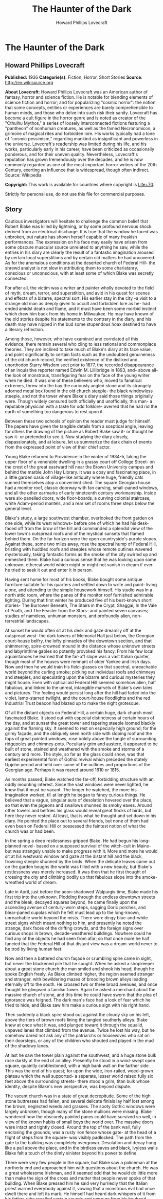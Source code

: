 #+TITLE: The Haunter of the Dark
#+AUTHOR: Howard Phillips Lovecraft

* The Haunter of the Dark
** Howard Phillips Lovecraft
   *Published:* 1936
   *Categorie(s):* Fiction, Horror, Short Stories
   *Source:* http://en.wikisource.org


   *About Lovecraft:*
   Howard Phillips Lovecraft was an American author of fantasy, horror and science fiction. He is notable for blending
   elements of science fiction and horror; and for popularizing "cosmic horror": the notion that some concepts, entities or
   experiences are barely comprehensible to human minds, and those who delve into such risk their sanity. Lovecraft has
   become a cult figure in the horror genre and is noted as creator of the "Cthulhu Mythos," a series of loosely
   interconnected fictions featuring a "pantheon" of nonhuman creatures, as well as the famed Necronomicon, a grimoire of
   magical rites and forbidden lore. His works typically had a tone of "cosmic pessimism," regarding mankind as
   insignificant and powerless in the universe. Lovecraft's readership was limited during his life, and his works,
   particularly early in his career, have been criticized as occasionally ponderous, and for their uneven quality.
   Nevertheless, Lovecraft's reputation has grown tremendously over the decades, and he is now commonly regarded as one of
   the most important horror writers of the 20th Century, exerting an influence that is widespread, though often indirect.
   Source: Wikipedia

   *Copyright:* This work is available for countries where copyright is [[http://en.wikisource.org/wiki/Help:Public_domain#Copyright_terms_by_country][Life+70]].

   Strictly for personal use, do not use this file for commercial purposes.

** Story

   Cautious investigators will hesitate to challenge the common belief that Robert Blake was killed by lightning, or by
   some profound nervous shock derived from an electrical discharge. It is true that the window he faced was unbroken, but
   nature has shown herself capable of many freakish performances. The expression on his face may easily have arisen from
   some obscure muscular source unrelated to anything he saw, while the entries in his diary are clearly the result of a
   fantastic imagination aroused by certain local superstitions and by certain old matters he had uncovered. As for the
   anomalous conditions at the deserted church of Federal Hill- the shrewd analyst is not slow in attributing them to some
   charlatanry, conscious or unconscious, with at least some of which Blake was secretly connected.

   For after all, the victim was a writer and painter wholly devoted to the field of myth, dream, terror, and superstition,
   and avid in his quest for scenes and effects of a bizarre, spectral sort. His earlier stay in the city -a visit to a
   strange old man as deeply given to occult and forbidden lore as he- had ended amidst death and flame, and it must have
   been some morbid instinct which drew him back from his home in Milwaukee. He may have known of the old stories despite
   his statements to the contrary in the diary, and his death may have nipped in the bud some stupendous hoax destined to
   have a literary reflection.

   Among those, however, who have examined and correlated all this evidence, there remain several who cling to less
   rational and commonplace theories. They are inclined to take much of Blake's diary at its face value, and point
   significantly to certain facts such as the undoubted genuineness of the old church record, the verified existence of the
   disliked and unorthodox Starry Wisdom sect prior to 1877, the recorded disappearance of an inquisitive reporter named
   Edwin M. Lillibridge in 1893, and- above all- the look of monstrous, transfiguring fear on the face of the young writer
   when he died. It was one of these believers who, moved to fanatical extremes, threw into the bay the curiously angled
   stone and its strangely adorned metal box found in the old church steeple- the black windowless steeple, and not the
   tower where Blake's diary said those things originally were. Though widely censured both officially and unofficially,
   this man- a reputable physician with a taste for odd folklore- averred that he had rid the earth of something too
   dangerous to rest upon it.

   Between these two schools of opinion the reader must judge for himself. The papers have given the tangible details from
   a sceptical angle, leaving for others the drawing of the picture as Robert Blake saw it- or thought he saw it- or
   pretended to see it. Now studying the diary closely, dispassionately, and at leisure, let us summarize the dark chain of
   events from the expressed point of view of their chief actor.

   Young Blake returned to Providence in the winter of 1934-5, taking the upper floor of a venerable dwelling in a grassy
   court off College Street- on the crest of the great eastward hill near the Brown University campus and behind the marble
   John Hay Library. It was a cosy and fascinating place, in a little garden oasis of village-like antiquity where huge,
   friendly cats sunned themselves atop a convenient shed. The square Georgian house had a monitor roof, classic doorway
   with fan carving, small-paned windows, and all the other earmarks of early nineteenth century workmanship. Inside were
   six-panelled doors, wide floor-boards, a curving colonial staircase, white Adam-period mantels, and a rear set of rooms
   three steps below the general level.

   Blake's study, a large southwest chamber, overlooked the front garden on one side, while its west windows- before one of
   which he had his desk- faced off from the brow of the hill and commanded a splendid view of the lower town's outspread
   roofs and of the mystical sunsets that flamed behind them. On the far horizon were the open countryside's purple slopes.
   Against these, some two miles away, rose the spectral hump of Federal Hill, bristling with huddled roofs and steeples
   whose remote outlines wavered mysteriously, taking fantastic forms as the smoke of the city swirled up and enmeshed
   them. Blake had a curious sense that he was looking upon some unknown, ethereal world which might or might not vanish in
   dream if ever he tried to seek it out and enter it in person.

   Having sent home for most of his books, Blake bought some antique furniture suitable for his quarters and settled down
   to write and paint- living alone, and attending to the simple housework himself. His studio was in a north attic room,
   where the panes of the monitor roof furnished admirable lighting. During that first winter he produced five of his
   best-known short stories- The Burrower Beneath, The Stairs in the Crypt, Shaggai, In the Vale of Pnath, and The Feaster
   from the Stars- and painted seven canvases; studies of nameless, unhuman monsters, and profoundly alien, non-terrestrial
   landscapes.

   At sunset he would often sit at his desk and gaze dreamily off at the outspread west- the dark towers of Memorial Hall
   just below, the Georgian court-house belfry, the lofty pinnacles of the downtown section, and that shimmering,
   spire-crowned mound in the distance whose unknown streets and labyrinthine gables so potently provoked his fancy. From
   his few local aquaintances he learned that the far-off slope was a vast Italian quarter, though most of the houses were
   remnant of older Yankee and Irish days. Now and then he would train his field-glasses on that spectral, unreachable
   world beyond the curling smoke; picking out individual roofs and chimneys and steeples, and speculating upon the bizarre
   and curious mysteries they might house. Even with optical aid Federal Hill seemed somehow alien, half fabulous, and
   linked to the unreal, intangible marvels of Blake's own tales and pictures. The feeling would persist long after the
   hill had faded into the violet, lamp-starred twilight, and the court-house floodlights and the red Industrial Trust
   beacon had blazed up to make the night grotesque.

   Of all the distant objects on Federal Hill, a certain huge, dark church most fascinated Blake. It stood out with
   especial distinctness at certain hours of the day, and at sunset the great tower and tapering steeple loomed blackly
   against the flaming sky. It seemed to rest on especially high ground; for the grimy façade, and the obliquely seen north
   side with sloping roof and the tops of great pointed windows, rose boldly above the tangle of surrounding ridgepoles and
   chimney-pots. Peculiarly grim and austere, it appeared to be built of stone, stained and weathered with the smoke and
   storms of a century and more. The style, so far as the glass could show, was that earliest experimental form of Gothic
   revival which preceded the stately Upjohn period and held over some of the outlines and proportions of the Georgian age.
   Perhaps it was reared around 1810 or 1815.

   As months passed, Blake watched the far-off, forbidding structure with an oddly mounting interest. Since the vast
   windows were never lighted, he knew that it must be vacant. The longer he watched, the more his imagination worked, till
   at length he began to fancy curious things. He believed that a vague, singular aura of desolation hovered over the
   place, so that even the pigeons and swallows shunned its smoky eaves. Around other towers and belfries his glass would
   reveal great flocks of birds, but here they never rested. At least, that is what he thought and set down in his diary.
   He pointed the place out to several friends, but none of them had even been on Federal Hill or possessed the faintest
   notion of what the church was or had been.

   In the spring a deep restlessness gripped Blake. He had begun his long-planned novel- based on a supposed survival of
   the witch-cult in Maine- but was strangely unable to make progress with it. More and more he would sit at his westward
   window and gaze at the distant hill and the black, frowning steeple shunned by the birds. When the delicate leaves came
   out on the garden boughs the world was filled with a new beauty, but Blake's restlessness was merely increased. It was
   then that he first thought of crossing the city and climbing bodily up that fabulous slope into the smoke-wreathed world
   of dream.

   Late in April, just before the aeon-shadowed Walpurgis time, Blake made his first trip into the unknown. Plodding
   through the endless downtown streets and the bleak, decayed squares beyond, he came finally upon the ascending avenue of
   century-worn steps, sagging Doric porches, and blear-paned cupolas which he felt must lead up to the long-known,
   unreachable world beyond the mists. There were dingy blue-and-white street signs which meant nothing to him, and
   presently he noted the strange, dark faces of the drifting crowds, and the foreign signs over curious shops in brown,
   decade-weathered buildings. Nowhere could he find any of the objects he had seen from afar; so that once more he half
   fancied that the Federal Hill of that distant view was a dream-world never to be trod by living human feet.

   Now and then a battered church façade or crumbling spire came in sight, but never the blackened pile that he sought.
   When he asked a shopkeeper about a great stone church the man smiled and shook his head, though he spoke English freely.
   As Blake climbed higher, the region seemed stranger and stranger, with bewildering mazes of brooding brown alleys
   leading eternally off to the south. He crossed two or three broad avenues, and once thought he glimpsed a familiar
   tower. Again he asked a merchant about the massive church of stone, and this time he could have sworn that the plea of
   ignorance was feigned. The dark man's face had a look of fear which he tried to hide, and Blake saw him make a curious
   sign with his right hand.

   Then suddenly a black spire stood out against the cloudy sky on his left, above the tiers of brown roofs lining the
   tangled southerly alleys. Blake knew at once what it was, and plunged toward it through the squalid, unpaved lanes that
   climbed from the avenue. Twice he lost his way, but he somehow dared not ask any of the patriarchs or housewives who sat
   on their doorsteps, or any of the children who shouted and played in the mud of the shadowy lanes.

   At last he saw the tower plain against the southwest, and a huge stone bulk rose darkly at the end of an alley.
   Presently he stood in a wind-swept open square, quaintly cobblestoned, with a high bank wall on the farther side. This
   was the end of his quest; for upon the wide, iron-railed, weed-grown plateau which the wall supported- a separate,
   lesser world raised fully six feet above the surrounding streets- there stood a grim, titan bulk whose identity, despite
   Blake's new perspective, was beyond dispute.

   The vacant church was in a state of great decrepitude. Some of the high stone buttresses had fallen, and several
   delicate finials lay half lost among the brown, neglected weeds and grasses. The sooty Gothic windows were largely
   unbroken, though many of the stone mullions were missing. Blake wondered how the obscurely painted panes could have
   survived so well, in view of the known habits of small boys the world over. The massive doors were intact and tightly
   closed. Around the top of the bank wall, fully enclosing the grounds, was a rusty iron fence whose gate- at the head of
   a flight of steps from the square- was visibly padlocked. The path from the gate to the building was completely
   overgrown. Desolation and decay hung like a pall above the place, and in the birdless eaves and black, ivyless walls
   Blake felt a touch of the dimly sinister beyond his power to define.

   There were very few people in the square, but Blake saw a policeman at the northerly end and approached him with
   questions about the church. He was a great wholesome Irishman, and it seemed odd that he would do little more than make
   the sign of the cross and mutter that people never spoke of that building. When Blake pressed him he said very hurriedly
   that the Italian priest warned everybody against it, vowing that a monstrous evil had once dwelt there and left its
   mark. He himself had heard dark whispers of it from his father, who recalled certain sounds and rumours from his
   boyhood.

   There had been a bad sect there in the old days- an outlaw sect that called up awful things from some unknown gulf of
   night. It had taken a good priest to exorcise what had come, though there did be those who said that merely the light
   could do it. If Father O'Malley were alive there would be many a thing he could tell. But now there was nothing to do
   but let it alone. It hurt nobody now, and those that owned it were dead or far away. They had run away like rats after
   the threatening talk in '77, when people began to mind the way folks vanished now and then in the neighbourhood. Some
   day the city would step in and take the property for lack of heirs, but little good would come of anybody's touching it.
   Better it be left alone for the years to topple, lest things be stirred that ought to rest forever in their black abyss.

   After the policeman had gone Blake stood staring at the sullen steepled pile. It excited him to find that the structure
   seemed as sinister to others as to him, and he wondered what grain of truth might lie behind the old tales the bluecoat
   had repeated. Probably they were mere legends evoked by the evil look of the place, but even so, they were like a
   strange coming to life of one of his own stories.

   The afternoon sun came out from behind dispersing clouds, but seemed unable to light up the stained, sooty walls of the
   old temple that towered on its high plateau. It was odd that the green of spring had not touched the brown, withered
   growths in the raised, iron-fenced yard. Blake found himself edging nearer the raised area and examining the bank wall
   and rusted fence for possible avenues of ingress. There was a terrible lure about the blackened fane which was not to be
   resisted. The fence had no opening near the steps, but round on the north side were some missing bars. He could go up
   the steps and walk round on the narrow coping outside the fence till he came to the gap. If the people feared the place
   so wildly, he would encounter no interference.

   He was on the embankment and almost inside the fence before anyone noticed him. Then, looking down, he saw the few
   people in the square edging away and making the same sign with their right hands that the shopkeeper in the avenue had
   made. Several windows were slammed down, and a fat woman darted into the street and pulled some small children inside a
   rickety, unpainted house. The gap in the fence was very easy to pass through, and before long Blake found himself wading
   amidst the rotting, tangled growths of the deserted yard. Here and there the worn stump of a headstone told him that
   there had once been burials in the field; but that, he saw, must have been very long ago. The sheer bulk of the church
   was oppressive now that he was close to it, but he conquered his mood and approached to try the three great doors in the
   façade. All were securely locked, so he began a circuit of the Cyclopean building in quest of some minor and more
   penetrable opening. Even then he could not be sure that he wished to enter that haunt of desertion and shadow, yet the
   pull of its strangeness dragged him on automatically.

   A yawning and unprotected cellar window in the rear furnished the needed aperture. Peering in, Blake saw a subterrene
   gulf of cobwebs and dust faintly litten by the western sun's filtered rays. Debris, old barrels, and ruined boxes and
   furniture of numerous sorts met his eye, though over everything lay a shroud of dust which softened all sharp outlines.
   The rusted remains of a hot-air furnace showed that the building had been used and kept in shape as late as
   mid-Victorian times.

   Acting almost without conscious initiative, Blake crawled through the window and let himself down to the dust-carpeted
   and debris-strewn concrete floor. The vaulted cellar was a vast one, without partitions; and in a corner far to the
   right, amid dense shadows, he saw a black archway evidently leading upstairs. He felt a peculiar sense of oppression at
   being actually within the great spectral building, but kept it in check as he cautiously scouted about- finding a
   still-intact barrel amid the dust, and rolling it over to the open window to provide for his exit. Then, bracing
   himself, he crossed the wide, cobweb-festooned space toward the arch. Half-choked with the omnipresent dust, and covered
   with ghostly gossamer fibres, he reached and began to climb the worn stone steps which rose into the darkness. He had no
   light, but groped carefully with his hands. After a sharp turn he felt a closed door ahead, and a little fumbling
   revealed its ancient latch. It opened inward, and beyond it he saw a dimly illumined corridor lined with worm-eaten
   panelling.

   Once on the ground floor, Blake began exploring in a rapid fashion. All the inner doors were unlocked, so that he freely
   passed from room to room. The colossal nave was an almost eldritch place with its driffs and mountains of dust over box
   pews, altar, hour-glass pulpit, and sounding-board and its titanic ropes of cobweb stretching among the pointed arches
   of the gallery and entwining the clustered Gothic columns. Over all this hushed desolation played a hideous leaden light
   as the declining afternoon sun sent its rays through the strange, half-blackened panes of the great apsidal windows.

   The paintings on those windows were so obscured by soot that Blake could scarcely decipher what they had represented,
   but from the little he could make out he did not like them. The designs were largely conventional, and his knowledge of
   obscure symbolism told him much concerning some of the ancient patterns. The few saints depicted bore expressions
   distinctly open to criticism, while one of the windows seemed to show merely a dark space with spirals of curious
   luminosity scattered about in it. Turning away from the windows, Blake noticed that the cobwebbed cross above the altar
   was not of the ordinary kind, but resembled the primordial ankh or crux ansata of shadowy Egypt.

   In a rear vestry room beside the apse Blake found a rotting desk and ceiling-high shelves of mildewed, disintegrating
   books. Here for the first time he received a positive shock of objective horror, for the titles of those books told him
   much. They were the black, forbidden things which most sane people have never even heard of, or have heard of only in
   furtive, timorous whispers; the banned and dreaded repositories of equivocal secret and immemorial formulae which have
   trickled down the stream of time from the days of man's youth, and the dim, fabulous days before man was. He had himself
   read many of them- a Latin version of the abhorred Necronomicon, the sinister Liber Ivonis, the infamous Cultes des
   Goules of Comte d'Erlette, the Unaussprechlichen Kulten of von Junzt, and old Ludvig Prinn's hellish De Vermis
   Mysteriis. But there were others he had known merely by reputation or not at all- the Pnakotic Manuscripts, the Book of
   Dzyan, and a crumbling volume of wholly unidentifiable characters yet with certain symbols and diagrams shuddering
   recognizable to the occult student. Clearly, the lingering local rumours had not lied. This place had once been the seat
   of an evil older than mankind and wider than the known universe.

   In the ruined desk was a small leatherbound record-book filled with entries in some odd cryptographic medium. The
   manuscript writing consisted of the common traditional symbols used today in astronomy and anciently in alchemy,
   astrology, and other dubious arts- the devices of the sun, moon, planets, aspects, and zodiacal signs- here massed in
   solid pages of text, with divisions and paragraphings suggesting that each symbol answered to some alphabetical letter.

   In the hope of later solving the cryptogram, Blake bore off this volume in his coat pocket. Many of the great tomes on
   the shelves fascinated him unutterably, and he felt tempted to borrow them at some later time. He wondered how they
   could have remained undisturbed so long. Was he the first to conquer the clutching, pervasive fear which had for nearly
   sixty years protected this deserted place from visitors?

   Having now thoroughly explored the ground floor, Blake ploughed again through the dust of the spectral nave to the front
   vestibule, where he had seen a door and staircase presumably leading up to the blackened tower and steeple- objects so
   long familiar to him at a distance. The ascent was a choking experience, for dust lay thick, while the spiders had done
   their worst in this constricted place. The staircase was a spiral with high, narrow wooden treads, and now and then
   Blake passed a clouded window looking dizzily out over the city. Though he had seen no ropes below, he expected to find
   a bell or peal of bells in the tower whose narrow, louvre-boarded lancet windows his field-glass had studied so often.
   Here he was doomed to disappointment; for when he attained the top of the stairs he found the tower chamber vacant of
   chimes, and clearly devoted to vastly different purposes.

   The room, about fifteen feet square, was faintly lighted by four lancet windows, one on each side, which were glazed
   within their screening of decayed louvre-boards. These had been further fitted with tight, opaque screens, but the
   latter were now largely rotted away. In the centre of the dust-laden floor rose a curiously angled stone pillar home
   four feet in height and two in average diameter, covered on each side with bizarre, crudely incised and wholly
   unrecognizable hieroglyphs. On this pillar rested a metal box of peculiarly asymmetrical form; its hinged lid thrown
   back, and its interior holding what looked beneath the decade-deep dust to be an egg-shaped or irregularly spherical
   object some four inches through. Around the pillar in a rough circle were seven high-backed Gothic chairs still largely
   intact, while behind them, ranging along the dark-panelled walls, were seven colossal images of crumbling, black-painted
   plaster, resembling more than anything else the cryptic carven megaliths of mysterious Easter Island. In one corner of
   the cobwebbed chamber a ladder was built into the wall, leading up to the closed trap door of the windowless steeple
   above.

   As Blake grew accustomed to the feeble light he noticed odd bas-reliefs on the strange open box of yellowish metal.
   Approaching, he tried to clear the dust away with his hands and handkerchief, and saw that the figurings were of a
   monstrous and utterly alien kind; depicting entities which, though seemingly alive, resembled no known life-form ever
   evolved on this planet. The four-inch seeming sphere turned out to be a nearly black, red-striated polyhedron with many
   irregular flat surfaces; either a very remarkable crystal of some sort or an artificial object of carved and highly
   polished mineral matter. It did not touch the bottom of the box, but was held suspended by means of a metal band around
   its centre, with seven queerly-designed supports extending horizontally to angles of the box's inner wall near the top.
   This stone, once exposed, exerted upon Blake an almost alarming fascination. He could scarcely tear his eyes from it,
   and as he looked at its glistening surfaces he almost fancied it was transparent, with half-formed worlds of wonder
   within. Into his mind floated pictures of alien orbs with great stone towers, and other orbs with titan mountains and no
   mark of life, and still remoter spaces where only a stirring in vague blacknesses told of the presence of consciousness
   and will.

   When he did look away, it was to notice a somewhat singular mound of dust in the far corner near the ladder to the
   steeple. Just why it took his attention he could not tell, but something in its contours carried a message to his
   unconscious mind. Ploughing toward it, and brushing aside the hanging cobwebs as he went, he began to discern something
   grim about it. Hand and handkerchief soon revealed the truth, and Blake gasped with a baffling mixture of emotions. It
   was a human skeleton, and it must have been there for a very long time. The clothing was in shreds, but some buttons and
   fragments of cloth bespoke a man's grey suit. There were other bits of evidence- shoes, metal clasps, huge buttons for
   round cuffs, a stickpin of bygone pattern, a reporter's badge with the name of the old Providence Telegram, and a
   crumbling leather pocketbook. Blake examined the latter with care, finding within it several bills of antiquated issue,
   a celluloid advertising calendar for 1893, some cards with the name "Edwin M. Lillibridge", and a paper covered with
   pencilled memoranda.

   This paper held much of a puzzling nature, and Blake read it carefully at the dim westward window. Its disjointed text
   included such phrases as the following:

   Prof. Enoch Bowen home from Egypt May 1844 - buys old Free-Will Church in July - his archaeological work & studies in
   occult well known.

   Dr Drowne of 4th Baptist warns against Starry Wisdom in sermon 29 Dec. 1844.

   Congregation 97 by end of '45.

   1846 - 3 disappearances - first mention of Shining Trapezohedron.

   7 disappearances 1848 - stories of blood sacrifice begin.

   Investigation 1853 comes to nothing - stories of sounds.

   Fr O'Malley tells of devil-worship with box found in great Egyptian ruins - says they call up something that can't exist
   in light. Flees a little light, and banished by strong light. Then has to be summoned again. Probably got this from
   deathbed confession of Francis X. Feeney, who had joined Starry Wisdom in '49. These people say the Shining
   Trapezohedron shows them heaven & other worlds, & that the Haunter of the Dark tells them secrets in some way.

   Story of Orrin B. Eddy 1857. They call it up by gazing at the crystal, & have a secret language of their own.

   200 or more in cong. 1863, exclusive of men at front.

   Irish boys mob church in 1869 after Patrick Regan's disappearance.

   Veiled article in J. 14 March '72, but people don't talk about it.

   6 disappearances 1876 - secret committee calls on Mayor Doyle.

   Action promised Feb. 1877 - church closes in April.

   Gang - Federal Hill Boys - threaten Dr - and vestrymen in May.

   181 persons leave city before end of '77 - mention no names.

   Ghost stories begin around 1880 - try to ascertain truth of report that no human being has entered church since 1877.

   Ask Lanigan for photograph of place taken 1851...

   Restoring the paper to the pocketbook and placing the latter in his coat, Blake turned to look down at the skeleton in
   the dust. The implications of the notes were clear, and there could be no doubt but that this man had come to the
   deserted edifice forty-two years before in quest of a newspaper sensation which no one else had been bold enough to
   attempt. Perhaps no one else had known of his plan - who could tell? But he had never returned to his paper. Had some
   bravely-suppressed fear risen to overcome him and bring on sudden heart-failure? Blake stooped over the gleaming bones
   and noted their peculiar state. Some of them were badly scattered, and a few seemed oddly dissolved at the ends. Others
   were strangely yellowed, with vague suggestions of charring. This charring extended to some of the fragments of
   clothing. The skull was in a very peculiar state - stained yellow, and with a charred aperture in the top as if some
   powerful acid had eaten through the solid bone. What had happened to the skeleton during its four decades of silent
   entombment here Blake could not imagine.

   Before he realized it, he was looking at the stone again, and letting its curious influence call up a nebulous pageantry
   in his mind. He saw processions of robed, hooded figures whose outlines were not human, and looked on endless leagues of
   desert lined with carved, sky-reaching monoliths. He saw towers and walls in nighted depths under the sea, and vortices
   of space where wisps of black mist floated before thin shimmerings of cold purple haze. And beyond all else he glimpsed
   an infinite gulf of darkness, where solid and semisolid forms were known only by their windy stirrings, and cloudy
   patterns of force seemed to superimpose order on chaos and hold forth a key to all the paradoxes and arcana of the
   worlds we know.

   Then all at once the spell was broken by an access of gnawing, indeterminate panic fear. Blake choked and turned away
   from the stone, conscious of some formless alien presence close to him and watching him with horrible intentness. He
   felt entangled with something- something which was not in the stone, but which had looked through it at him- something
   which would ceaselessly follow him with a cognition that was not physical sight. Plainly, the place was getting on his
   nerves- as well it might in view of his gruesome find. The light was waning, too, and since he had no illuininant with
   him he knew he would have to be leaving soon.

   It was then, in the gathering twilight, that he thought he saw a faint trace of luminosity in the crazily angled stone.
   He had tried to look away from it, but some obscure compulsion drew his eyes hack. Was there a subtle phosphorescence of
   radio-activity about the thing? What was it that the dead man 's notes had said concerning a Shining Trapezohedron?
   What, anyway, was this abandoned lair of cosmic evil? What had been done here, and what might still be lurking in the
   bird-shunned shadows? It seemed now as if an elusive touch of foetor had arisen somewhere close by, though its source
   was not apparent. Blake seized the cover of the long-open box and snapped it down. It moved easily on its alien hinges,
   and closed completely over the unmistakably glowing stone.

   At the sharp click of that closing a soft stirring sound seemed to come from the steeple's eternal blackness overhead,
   beyond the trap-door. Rats, without question- the only living things to reveal their presence in this accursed pile
   since he had entered it. And yet that stirring in the steeple frightened him horribly, so that he plunged almost wildly
   down the spiral stairs, across the ghoulish nave, into the vaulted basement, out amidst the gathering dust of the
   deserted square, and down through the teeming, fear-haunted alleys and avenues of Federal Hill towards the sane central
   streets and the home-like brick sidewalks of the college district.

   During the days which followed, Blake told no one of his expedition. Instead, he read much in certain books, examined
   long years of newspaper files downtown, and worked feverishly at the cryptogram in that leather volume from the
   cobwebbed vestry room. The cipher, he soon saw, was no simple one; and after a long period of endeavour he felt sure
   that its language could not be English, Latin, Greek, French, Spanish, Italian, or German. Evidently he would have to
   draw upon the deepest wells of his strange erudition.

   Every evening the old impulse to gaze westwards returned, and he saw the black steeple as of yore amongst the bristling
   roofs of a distant and half-fabulous world. But now it held a fresh note of terror for him. He knew the heritage of evil
   lore it masked, and with the knowledge his vision ran riot in queer new ways. The birds of spring were returning, and as
   he watched their sunset flights he fancied they avoided the gaunt, lone spire as never before. When a flock of them
   approached it, he thought, they would wheel and scatter in panic confusion- and he could guess at the wild twitterings
   which failed to reach him across the intervening miles.

   It was in June that Blake's diary told of his victory over the cryptogram. The text was, he found, in the dark Aklo
   language used by certain cults of evil antiquity, and known to him in a halting way through previous researches. The
   diary is strangely reticent about what Blake deciphered, but he was patently awed and disconcerted by his results. There
   are references to a Haunter of the Dark awaked by gazing into the Shining Trapezohedron, and insane conjectures about
   the black gulfs of chaos from which it was called. The being is spoken of as holding all knowledge, and demanding
   monstrous sacrifices. Some of Blake's entries show fear lest the thing, which he seemed to regard as summoned, stalk
   abroad; though he adds that the streetlights form a bulwark which cannot be crossed.

   Of the Shining Trapezohedron he speaks often, calling it a window on all time and space, and tracing its history from
   the days it was fashioned on dark Yuggoth, before ever the Old Ones brought it to earth. It was treasured and placed in
   its curious box by the crinoid things of Antarctica, salvaged from their ruins by the serpent-men of Valusia, and peered
   at aeons later in Lemuria by the first human beings. It crossed strange lands and stranger seas, and sank with Atlantis
   before a Minoan fisher meshed it in his net and sold it to swarthy merchants from nighted Khem. The Pharaoh Nephren-Ka
   built around it a temple with a windowless crypt, and did that which caused his name to be stricken from all monuments
   and records. Then it slept in the ruins of that evil fane which the priests and the new Pharaoh destroyed, till the
   delver's spade once more brought it forth to curse mankind.

   Early in July the newspapers oddly supplement Blake's entries, though in so brief and casual a way that only the diary
   has called general attention to their contribution. It appears that a new fear had been growing on Federal Hill since a
   stranger had entered the dreaded church. The Italians whispered of unaccustomed stirrings and bumpings and scrapings in
   the dark windowless steeple, and called on their priests to banish an entity which haunted their dreams. Something, they
   said, was constantly watching at a door to see if it were dark enough to venture forth. Press items mentioned the
   longstanding local superstitions, but failed to shed much light on the earlier background of the horror. It was obvious
   that the young reporters of today are no antiquarians. In writing of these things in his diary, Blake expresses a
   curious kind of remorse, and talks of the duty of burying the Shining Trapezohedron and of banishing what he had evoked
   by letting daylight into the hideous jutting spire. At the same time, however, he displays the dangerous extent of his
   fascination, and admits a morbid longing- pervading even his dreams- to visit the accursed tower and gaze again into the
   cosmic secrets of the glowing stone.

   Then something in the Journal on the morning of 17 July threw the diarist into a veritable fever of horror. It was only
   a variant of the other half-humorous items about the Federal hill restlessness, but to Blake it was somehow very
   terrible indeed. In the night a thunderstorm had put the city's lighting-system out of commission for a full hour, and
   in that black interval the Italians had nearly gone mad with fright. Those living near the dreaded church had sworn that
   the thing in the steeple had taken advantage of the street lamps' absence and gone down into the body of the church,
   flopping and bumping around in a viscous, altogether dreadful way. Towards the last it had bumped up to the tower, where
   there were sounds of the shattering of glass. It could go wherever the darkness reached, but light would always send it
   fleeing.

   When the current blazed on again there had been a shocking commotion in the tower, for even the feeble liglit trickling
   through the grime-blackened, louvre-boarded windows was too much for the thing. It had bumped and slithered up into its
   tenebrous steeple just in time- for a long dose of light would have sent it back into the abyss whence the crazy
   stranger had called it. During the dark hour praying crowds had clustered round the church in the rain with lighted
   candles and lamps somehow shielded with folded paper and umbrellas- a guard of light to save the city from the nightmare
   that stalks in darkness. Once, those nearest the church declared, the outer door had rattled hideously.

   But even this was not the worst. That evening in the Bulletin Blake read of what the reporters had found. Aroused at
   last to the whimsical news value of the scare, a pair of them had defied the frantic crowds of Italians and crawled into
   the church through the cellar window after trying the doors in vain. They found the dust of the vestibule and of the
   spectral nave ploughed up in a singular way, with pits of rotted cushions and satin pew-linings scattered curiously
   around. There was a bad odour everywhere, and here and there were bits of yellow stain and patches of what looked like
   charring. Opening the door to the tower, and pausing a moment at the suspicion of a scraping sound above, they found the
   narrow spiral stairs wiped roughly clean.

   In the tower itself a similarly half-swept condition existed. They spoke of the heptagonal stone pillar, the overturned
   Gothic chairs, and the bizarre plaster images; though strangely enough the metal box and the old mutilated skeleton were
   not mentioned. What disturbed Blake the most- except for the hints of stains and charring and bad odours- was the final
   detail that explained the crashing glass. Every one of the tower's lancet windows was broken, and two of them had been
   darkened in a crude and hurried way by the stuffing of satin pew-linings and cushion-horsehair into the spaces between
   the slanting exterior louvre-boards. More satin fragments and bunches of horsehair lay scattered around the newly swept
   floor, as if someone had been interrupted in the act of restoring the tower to the absolute blackness of its tightly
   curtained days.

   Yellowish stains and charred patches were found on the ladder to the windowless spire, but when a reporter climbed up,
   opened the horizontally-sliding trap-door and shot a feeble flashlight beam into the black and strangely foetid space,
   he saw nothing but darkness, and a heterogeneous litter of shapeless fragments near the aperture. The verdict, of
   course, was charlatanry. Somebody had played a joke on the superstitious hill-dwellers, or else some fanatic had striven
   to bolster up their fears for their own supposed good. Or perhaps some of the younger and more sophisticated dwellers
   had staged an elaborate hoax on the outside world. There was an amusing aftermath when the police sent an officer to
   verify the reports. Three men in succession found ways of evading the assignment, and the fourth went very reluctantly
   and returned very soon without adding to the account given by the reporters.

   From this point onwards Blake's diary shows a mounting tide of insidious horror and nervous apprehension. He upbraids
   himself for not doing something, and speculates wildly on the consequences of another electrical breakdown. It had been
   verified that on three occasions- during thunderstorms- he telephoned the electric light company in a frantic vein and
   asked that desperate precautions against a lapse of power be taken. Now and then his entries show concern over the
   failure of the reporters to find the metal box and stone, and the strangely marred old skeleton, when they explored the
   shadowy tower room. He assumed that these things had been removed- whither, and by whom or what, he could only guess.
   But his worst fears concerned himself, and the kind of unholy rapport he felt to exist between his mind and that lurking
   horror in the distant steeple- that monstrous thing of night which his rashness had called out of the ultimate black
   spaces. He seemed to feel a constant tugging at his will, and callers of that period remember how he would sit
   abstractedly at his desk and stare out of the west window at that far-off spire-bristling mound beyond the swirling
   smoke of the city. His entries dwell monotonously on certain terrible dreams, and of a strengthening of the unholy
   rapport in his sleep. There is mention of a night when he awakened to find himself fully dressed, outdoors, and headed
   automatically down College Hill towards the west. Again and again he dwells on the fact that the thing in the steeple
   knows where to find him.

   The week following 30 July is recalled as the time of Blake's partial breakdown. He did not dress, and ordered all his
   food by telephone. Visitors remarked the cords he kept near his bed, and he said that sleep-walking had forced him to
   bind his ankles every night with knots which would probably hold or else waken him with the labour of untying. In his
   diary he told of the hideous experience which had brought the collapse. After retiring on the night of the 30th, he had
   suddenly found himself groping about in an almost black space. All he could see were short, faint, horizontal streaks of
   bluish light, but he could smell an overpowering foetor and hear a curious jumble of soft, furtive sounds above him.
   Whenever he moved he stumbled over something, and at each noise there would come a sort of answering sound from above- a
   vague stirring, mixed with the cautious sliding of wood on wood.

   Once his groping hands encountered a pillar of stone with a vacant top, whilst later he found himself clutching the
   rungs of a ladder built into the wall, and fumbling his uncertain way upwards towards some region of intenser stench
   where a hot, searing blast beat down against him. Before his eyes a kaleidoscopic range of phantasmal images played, all
   of them dissolving at intervals into the picture of a vast, unplumbed abyss of night wherein whirled suns and worlds of
   an even profounder blackness. He thought of the ancient legends of Ultimate Chaos, at whose centre sprawls the blind
   idiot god Azathoth, Lord of All Things, encircled by his flopping horde of mindless and amorphous dancers, and lulled by
   the thin monotonous piping of a demoniac flute held in nameless paws.

   Then a sharp report from the outer world broke through his stupor and roused him to the unutterable horror of his
   position. What it was, he never knew- perhaps it was some belated peal from the fireworks heard all summer on Federal
   Hill as the dwellers hail their various patron saints, or the saints of their native villages in Italy. In any event he
   shrieked aloud, dropped frantically from the ladder, and stumbled blindly across the obstructed floor of the almost
   lightless chamber that encompassed him.

   He knew instantly where he was, and plunged recklessly down the narrow spiral staircase, tripping and bruising himself
   at every turn. There was a nightmare flight through a vast cobwebbed nave whose ghostly arches readied up to realms of
   leering shadow, a sightless scramble through a littered basement, a climb to regions of air and street lights outside,
   and a mad racing down a spectral hill of gibbering gables, across a grim, silent city of tall black towers, and up the
   steep eastward precipice to his own ancient door.

   On regaining consciousness in the morning he found himself lying on his study floor fully dressed. Dirt and cobwebs
   covered him, and every inch of his body seemed sore and bruised. When he faced the mirror he saw that his hair was badly
   scorched while a trace of strange evil odour seemed to cling to his upper outer clothing. It was then that his nerves
   broke down. Thereafter, lounging exhaustedly about in a dressing-gown, he did little but stare from his west window,
   shiver at the threat of thunder, and make wild entries in his diary.

   The great storm broke just before midnight on 8 August. Lightning struck repeatedly in all parts of the city, and two
   remarkable fireballs were reported. The rain was torrential, while a constant fusillade of thunder brought sleeplessness
   to thousands. Blake was utterly frantic in his fear for the lighting system, and tried to telephone the company around 1
   A.M. though by that time service had been temporarily cut off in the interests of safety. He recorded everything in his
   diary- the large, nervous, and often undecipherable, hieroglyplis telling their own story of growing frenzy and despair,
   and of entries scrawled blindly in the dark.

   He had to keep the house dark in order to see out of the window, and it appears that most of his time was spent at his
   desk, peering anxiously through the rain across the glistening miles of downtown roofs at the constellation of distant
   lights marking Federal Hill. Now and then he would fumblingly make an entry in his diary, so that detached phrases such
   as "The lights must not go"; "It knows where I am"; "I must destroy it"; and "it is calling to me, but perhaps it means
   no injury this time"; are found scattered down two of the pages.

   Then the lights went out all over the city. It happened at 2.12 A.M. according to power-house records, but Blake's diary
   gives no indication of the time. The entry is merely, "Lights out- God help me." On Federal Hill there were watchers as
   anxious as he, and rain-soaked knots of men paraded the square and alleys around the evil church with umbrella-shaded
   candles, electric flashlights, oil lanterns, crucifixes, and obscure charms of the many sorts common to southern Italy.
   They blessed each flash of lightning, and made cryptical signs of fear with their right hands when a turn in the storm
   caused the flashes to lessen and finally to cease altogether. A rising wind blew out most of the candles, so that the
   scene grew threatening dark. Someone roused Father Merluzzo of Spirito Santo Church, and he hastened to the dismal
   square to pronounce whatever helpful syllables he could. Of the restless and curious sounds in the blackened tower,
   there could be no doubt whatever.

   For what happened at 2.35 we have the testimony of the priest, a young, intelligent, and well-educated person; of
   Patrolman William J. Monohan of the Central Station, an officer of the highest reliability who had paused at that part
   of his beat to inspect the crowd; and of most of the seventy-eight men who had gathered around the church's high bank
   wall- especially those in the square where the eastward façade was visible. Of course there was nothing which can be
   proved as being outside the order of Nature. The possible causes of such an event are many. No one can speak with
   certainty of the obscure chemical processes arising in a vast, ancient, ill-aired, and long-deserted building of
   heterogeneous contents. Mephitic vapours- spontaneous combustion- pressure of gases born of long decay- any one of
   numberless phenomena might be responsible. And then, of course, the factor of conscious charlatanry can by no means be
   excluded. The thing was really quite simple in itself, and covered less than three minutes of actual time. Father
   Merluzzo, always a precise man, looked at his watch repeatedly.

   It started with a definite swelling of the dull fumbling sounds inside the black tower. There had for some time been a
   vague exhalation of strange, evil odours from the church, and this had now become emphatic and offensive. Then at last
   there was a sound of splintering wood and a large, heavy object crashed down in the yard beneath the frowning easterly
   façade. The tower was invisible now that the candles would not burn, but as the object neared the ground the people knew
   that it was the smoke-grimed louvre-boarding of that tower's east window.

   Immediately afterwards an utterly unbearable foetor welled forth from the unseen heights, choking and sickening the
   trembling watchers, and almost prostrating those in the square. At the same time the air trembled with a vibration as of
   flapping wings, and a sudden east-blowing wind more violent than any previous blast snatched off the hats and wrenched
   the dripping umbrellas from the crowd. Nothing definite could be seen in the candleless night, though some
   upward-looking spectators thought they glimpsed a great spreading blur of denser blackness against the inky sky-
   something like a formless cloud of smoke that shot with meteorlike speed towards the east.

   That was all. The watchers were half numbed with fright, awe, and discomfort, and scarcely knew what to do, or whether
   to do anything at all. Not knowing what had happened, they did not relax their vigil; and a moment later they sent up a
   prayer as a sharp flash of belated lightning, followed by an earsplitting crash of sound, rent the flooded heavens. Half
   an hour later the rain stopped, and in fifteen minutes more the street lights sprang on again, sending the weary,
   bedraggled watchers relievedly back to their homes.

   The next day's papers gave these matters minor mention in connection with the general storm reports. It seems that the
   great lightning flash and deafening explosion which followed the Federal Hill occurrence were even more tremendous
   farther east, where a burst of the singular foetor was likewise noticed. The phenomenon was most marked over College
   Hill, where the crash awakened all the sleeping inhabitants and led to a bewildered round of speculations. Of those who
   were already awake only a few saw the anomalous blaze of light near the top of the hill, or noticed the inexplicable
   upward rush of air which almost stripped the leaves from the trees and blasted the plants in the gardens. It was agreed
   that the lone, sudden lightning-bolt must have struck somewhere in this neighbourhood, though no trace of its striking
   could afterwards be found. A youth in the Tau Omega fraternity house thought he saw a grotesque and hideous mass of
   smoke in the air just as the preliminary flash burst, but his observation has not been verified. All of the few
   observers, however, agree as to the violent gust from the west and the flood of intolerable stench which preceded the
   belated stroke, whilst evidence concerning the momentary burned odour after the stroke is equally general.

   These points were discussed very carefully because of their probable connection with the death of Robert Blake. Students
   in the Psi Delta house, whose upper rear windows looked into Blake's study, noticed the blurred white face at the
   westward window on the morning of the ninth, and wondered what was wrong with the expression. When they saw the same
   face in the same position that evening, they felt worried, and watched for the lights to come up in his apartment. Later
   they rang the bell of the darkened flat, and finally had a policeman force the door.

   The rigid body sat bolt upright at the desk by the window, and when the intruders saw the glassy, bulging eyes, and the
   marks of stark, convulsive fright on the twisted features, they turned away in sickened dismay. Shortly afterwards the
   coroner's physician made an examination, and despite the unbroken window reported electrical shock, or nervous tension
   induced by electrical discharge, as the cause of death. The hideous expression he ignored altogether, deeming it a not
   improbable result of the profound shock as experienced by a person of such abnormal imagination and unbalanced emotions.
   He deduced these latter qualities from the books, paintings, and manuscripts found in the apartment, and from the
   blindly scrawled entries in the diary on the desk. Blake had prolonged his frenzied jottings to the last, and the
   broken-pointed pencil was found clutched in his spasmodically contracted right hand.

   The entries after the failure of the lights were highly disjointed, and legible only in part. From them certain
   investigators have drawn conclusions differing greatly from the materialistic official verdict, but such speculations
   have little chance for belief among the conservative. The case of these imaginative theorists has not been helped by the
   action of superstitious Doctor Dexter, who threw the curious box and angled stone- an object certainly self-luminous as
   seen in the black windowless steeple where it was found- into the deepest channel of Narragansett Bay. Excessive
   imagination and neurotic unbalance on Blake's part, aggravated by knowledge of the evil bygone cult whose startling
   traces he had uncovered, form the dominant interpretation given those final frenzied jottings. These are the entries- or
   all that can be made of them:

   Lights still out- must be five minutes now. Everything depends on lightning. Yaddith grant it will keep up!... Some
   influence seems beating through it... Rain and thunder and wind deafen... The thing is taking hold of my mind...

   Trouble with memory. I see things I never knew before. Other worlds and other galaxies... Dark... The lightning seems
   dark and the darkness seems light...

   It cannot be the real hill and church that I see in the pitch-darkness. Must be retinal impression left by flashes.
   Heaven grant the Italians are out with their candles if the lightning stops!

   What am I afraid of? Is it not an avatar of Nyarlathotep, who in antique and shadowy Khem even took the form of man? I
   remember Yuggoth, and more distant Shaggai, and the ultimate void of the black planets...

   The long, winging flight through the void... cannot cross the universe of light ... re-created by the thoughts caught in
   the Shining Trapezohedron... send it through the horrible abysses of radiance...

   My name is Blake- Robert Harrison Blake of 620 East Knapp Street, Milwaukee, Wisconsin... I am on this planet...

   Azathoth have mercy!- the lightning no longer flashes- horrible- I can see everything with a monstrous sense that is not
   sight- light is dark and dark is light... those people on the hill... guard... candles and charms... their priests...

   Sense of distance gone -far is near and near is far. No light - no glass - see that steeple - that tower - window - can
   hear - Roderick Usher - am mad or going mad - the thing is stirring and fumbling in the tower.

   I am it and it is I - I want to get out... must get out and unify the forces... it knows where I am...

   I am Robert Blake, but I see the tower in the dark. There is a monstrous odour... senses transfigured... boarding at
   that tower window cracking and giving way... Iä... ngai... ygg...

   I see it - coming here - hell-wind - titan blue - black wing - Yog Sothoth save me - the three-lobed burning eye...



   *www.feedbooks.com*

   Food for the mind
